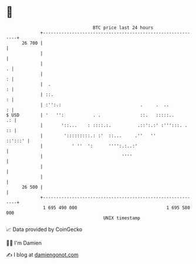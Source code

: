 * 👋

#+begin_example
                                    BTC price last 24 hours                    
                +------------------------------------------------------------+ 
         26 700 |                                                            | 
                |                                                            | 
                |                                                          . | 
                |                                                          : | 
                |  .                                                       : | 
                | ::.                                                      : | 
                | :'':.:                              .     .  ..          : | 
   $ USD        | '   '':           . .               ::.   :::::..       .: | 
                |       '::...    : ::::.:.          .::':.:' :''':::. .  :: | 
                |        ':::::::::.: :'  ::...     .''   ''         ::':::' | 
                |           ' ''  ':      '''':.:..:'                        | 
                |                              ''''                          | 
                |                                                            | 
                |                                                            | 
         26 500 |                                                            | 
                +------------------------------------------------------------+ 
                 1 695 490 000                                  1 695 580 000  
                                        UNIX timestamp                         
#+end_example
📈 Data provided by CoinGecko

🧑‍💻 I'm Damien

✍️ I blog at [[https://www.damiengonot.com][damiengonot.com]]
